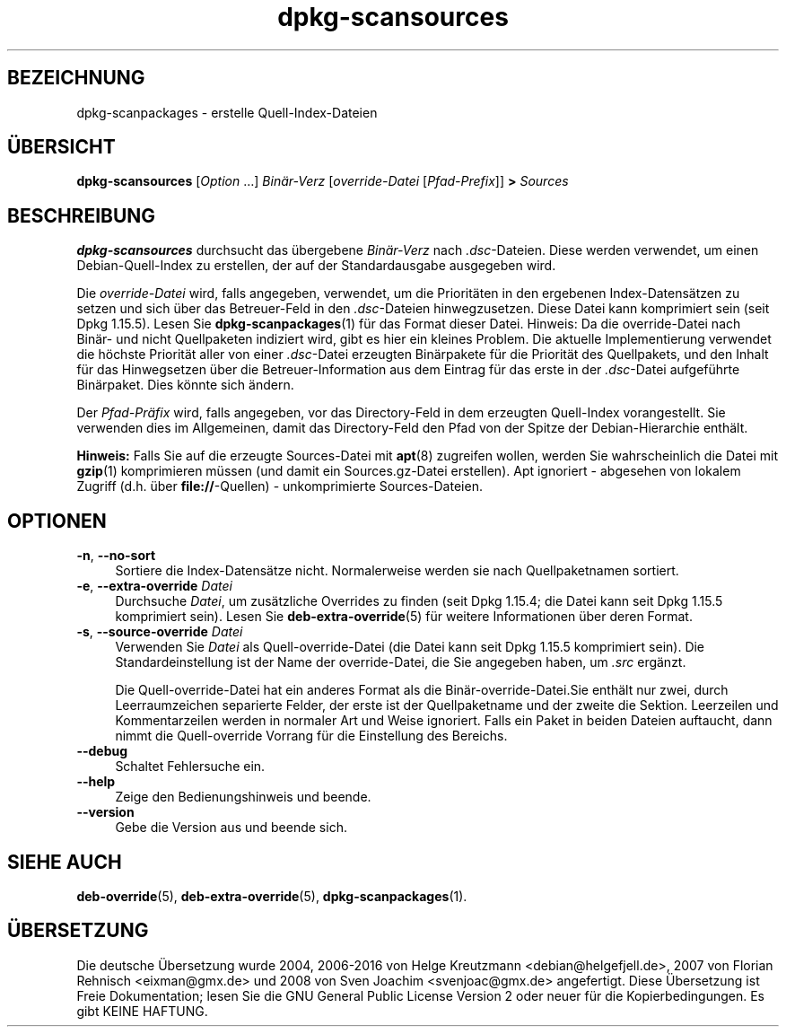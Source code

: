 .\" dpkg manual page - dpkg-scansources(1)
.\"
.\" Copyright © 2005 Roderick Schertler <roderick@argon.org>
.\" Copyright © 2006 Frank Lichtenheld <djpig@debian.org>
.\" Copyright © 2009 Raphaël Hertzog <hertzog@debian.org>
.\"
.\" This is free software; you can redistribute it and/or modify
.\" it under the terms of the GNU General Public License as published by
.\" the Free Software Foundation; either version 2 of the License, or
.\" (at your option) any later version.
.\"
.\" This is distributed in the hope that it will be useful,
.\" but WITHOUT ANY WARRANTY; without even the implied warranty of
.\" MERCHANTABILITY or FITNESS FOR A PARTICULAR PURPOSE.  See the
.\" GNU General Public License for more details.
.\"
.\" You should have received a copy of the GNU General Public License
.\" along with this program.  If not, see <https://www.gnu.org/licenses/>.
.
.\"*******************************************************************
.\"
.\" This file was generated with po4a. Translate the source file.
.\"
.\"*******************************************************************
.TH dpkg\-scansources 1 %RELEASE_DATE% %VERSION% dpkg\-Programmsammlung
.nh
.SH BEZEICHNUNG
dpkg\-scanpackages \- erstelle Quell\-Index\-Dateien
.
.SH ÜBERSICHT
\fBdpkg\-scansources\fP [\fIOption\fP …] \fIBinär\-Verz\fP [\fIoverride\-Datei\fP
[\fIPfad\-Prefix\fP]] \fB>\fP \fISources\fP
.
.SH BESCHREIBUNG
\fBdpkg\-scansources\fP durchsucht das übergebene \fIBinär\-Verz\fP nach
\&\fI.dsc\fP\-Dateien. Diese werden verwendet, um einen Debian\-Quell\-Index zu
erstellen, der auf der Standardausgabe ausgegeben wird.
.PP
Die \fIoverride\-Datei\fP wird, falls angegeben, verwendet, um die Prioritäten
in den ergebenen Index\-Datensätzen zu setzen und sich über das Betreuer\-Feld
in den \fI.dsc\fP\-Dateien hinwegzusetzen. Diese Datei kann komprimiert sein
(seit Dpkg 1.15.5). Lesen Sie \fBdpkg\-scanpackages\fP(1) für das Format dieser
Datei. Hinweis: Da die override\-Datei nach Binär\- und nicht Quellpaketen
indiziert wird, gibt es hier ein kleines Problem. Die aktuelle
Implementierung verwendet die höchste Priorität aller von einer
\&\fI.dsc\fP\-Datei erzeugten Binärpakete für die Priorität des Quellpakets, und
den Inhalt für das Hinwegsetzen über die Betreuer\-Information aus dem
Eintrag für das erste in der \fI.dsc\fP\-Datei aufgeführte Binärpaket. Dies
könnte sich ändern.
.PP
Der \fIPfad\-Präfix\fP wird, falls angegeben, vor das Directory\-Feld in dem
erzeugten Quell\-Index vorangestellt. Sie verwenden dies im Allgemeinen,
damit das Directory\-Feld den Pfad von der Spitze der Debian\-Hierarchie
enthält.
.
.PP
\fBHinweis:\fP Falls Sie auf die erzeugte Sources\-Datei mit \fBapt\fP(8) zugreifen
wollen, werden Sie wahrscheinlich die Datei mit \fBgzip\fP(1) komprimieren
müssen (und damit ein Sources.gz\-Datei erstellen). Apt ignoriert \- abgesehen
von lokalem Zugriff (d.h. über \fBfile://\fP\-Quellen) \- unkomprimierte
Sources\-Dateien.
.
.SH OPTIONEN
.IP "\fB\-n\fP, \fB\-\-no\-sort\fP" 4
Sortiere die Index\-Datensätze nicht. Normalerweise werden sie nach
Quellpaketnamen sortiert.
.TP 
.IP "\fB\-e\fP, \fB\-\-extra\-override\fP \fIDatei\fP" 4
Durchsuche \fIDatei\fP, um zusätzliche Overrides zu finden (seit Dpkg 1.15.4;
die Datei kann seit Dpkg 1.15.5 komprimiert sein). Lesen Sie
\fBdeb\-extra\-override\fP(5) für weitere Informationen über deren Format.
.IP "\fB\-s\fP, \fB\-\-source\-override\fP \fIDatei\fP" 4
Verwenden Sie \fIDatei\fP als Quell\-override\-Datei (die Datei kann seit Dpkg
1.15.5 komprimiert sein). Die Standardeinstellung ist der Name der
override\-Datei, die Sie angegeben haben, um \fI.src\fP ergänzt.
.sp
Die Quell\-override\-Datei hat ein anderes Format als die
Binär\-override\-Datei.Sie enthält nur zwei, durch Leerraumzeichen separierte
Felder, der erste ist der Quellpaketname und der zweite die
Sektion. Leerzeilen und Kommentarzeilen werden in normaler Art und Weise
ignoriert. Falls ein Paket in beiden Dateien auftaucht, dann nimmt die
Quell\-override Vorrang für die Einstellung des Bereichs.
.IP \fB\-\-debug\fP 4
Schaltet Fehlersuche ein.
.IP \fB\-\-help\fP 4
Zeige den Bedienungshinweis und beende.
.IP \fB\-\-version\fP 4
Gebe die Version aus und beende sich.
.
.SH "SIEHE AUCH"
\fBdeb\-override\fP(5), \fBdeb\-extra\-override\fP(5), \fBdpkg\-scanpackages\fP(1).
.SH ÜBERSETZUNG
Die deutsche Übersetzung wurde 2004, 2006-2016 von Helge Kreutzmann
<debian@helgefjell.de>, 2007 von Florian Rehnisch <eixman@gmx.de> und
2008 von Sven Joachim <svenjoac@gmx.de>
angefertigt. Diese Übersetzung ist Freie Dokumentation; lesen Sie die
GNU General Public License Version 2 oder neuer für die Kopierbedingungen.
Es gibt KEINE HAFTUNG.
